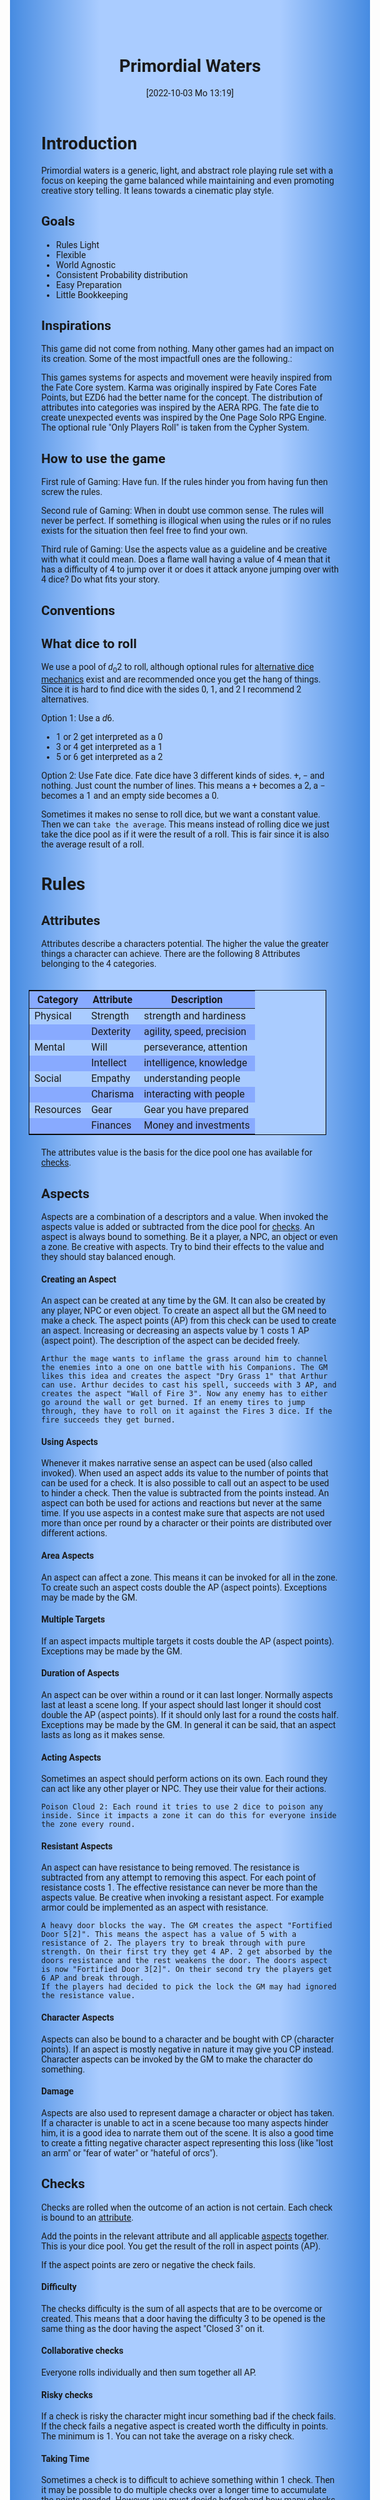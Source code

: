 #+title:      Primordial Waters
#+author:     Lukas Zumvorde
#+date:       [2022-10-03 Mo 13:19]

#+begin_comment
# Dice Sym https://anydice.com/program/3234f
#+end_comment

#+OPTIONS: toc:t H:10 tex:t author:nil date:nil num:3

# HTML export CSS
#+HTML_HEAD: <style type="text/css">
#+HTML_HEAD:   	body {
#+HTML_HEAD:		background-color: #ACF;
#+HTML_HEAD:		font-family: "Roboto","Arial",sans-serif;
#+HTML_HEAD:		margin-left: 20vw;
#+HTML_HEAD:		margin-right: 20vw;
#+HTML_HEAD:		background-image: linear-gradient(to right, rgba(4,96,205,0.6), #ACF, #ACF, #ACF, rgba(4,96,205,0.6));
#+HTML_HEAD:	}
#+HTML_HEAD:	tbody tr:nth-child(odd) {
#+HTML_HEAD:		background-color: ##9BF;
#+HTML_HEAD:	}
#+HTML_HEAD:	tbody tr:nth-child(even) {
#+HTML_HEAD:		background-color: #8AF;
#+HTML_HEAD:	}
#+HTML_HEAD:	tbody th {
#+HTML_HEAD:		background-color: #8AF;
#+HTML_HEAD:	}
#+HTML_HEAD:	thead th {
#+HTML_HEAD:		background-color: #8AF;
#+HTML_HEAD:	}
#+HTML_HEAD:	table {
#+HTML_HEAD:		background-color: #ACF;
#+HTML_HEAD:		border: 1px solid #000;
#+HTML_HEAD:		margin: 20px;
#+HTML_HEAD:        float: right;
#+HTML_HEAD:	}
#+HTML_HEAD:    .decorationright {
#+HTML_HEAD:		position: fixed;
#+HTML_HEAD:		right: 0;
#+HTML_HEAD:		top: 0;
#+HTML_HEAD:		height: 100%;
#+HTML_HEAD:		width: 20vw;
#+HTML_HEAD:		background-image: linear-gradient(to right, rgba(4,96,205,0), rgba(4,96,205,1));
#+HTML_HEAD:	}
#+HTML_HEAD:	.decorationleft {
#+HTML_HEAD:		position: fixed;
#+HTML_HEAD:		left: 0;
#+HTML_HEAD:		top: 0;
#+HTML_HEAD:		height: 100%;
#+HTML_HEAD:		width: 20vw;
#+HTML_HEAD:		background-image: linear-gradient(to right, rgba(4,96,205,1), rgba(4,96,205,0));
#+HTML_HEAD:	}
#+HTML_HEAD: </style>

# LATEX export header
#+LaTeX_HEADER: \usepackage[a5paper, total={128mm, 190mm}]{geometry}
# #+LaTeX_HEADER: \usepackage[a4paper, total={7.25in, 11in}]{geometry}
# #+LaTeX_HEADER: \pagenumbering{gobble}
#+LATEX_HEADER: \usepackage{multicol}
#+LATEX_HEADER: \setlength{\parindent}{0pt}
#+LATEX_HEADER: \setlength{\itemsep}{0.mm}
#+LATEX_HEADER: \usepackage{enumitem}
#+LATEX_HEADER: \setlist[itemize]{noitemsep}
#+LATEX_HEADER: \usepackage[table]{xcolor}
#+LATEX_HEADER: \usepackage[type={CC},modifier={by-sa}, version={4.0}, imagewidth=5em]{doclicense}
#+LATEX_HEADER: \renewcommand{\familydefault}{\sfdefault}
# define custom section heading style with boxes
#+LATEX_HEADER: \makeatletter
#+LATEX_HEADER: \usepackage[explicit]{titlesec}
#+LATEX_HEADER: \titleformat{name=\section,numbered}[block]{\normalfont\Large\bfseries}{}{0em}{\colorbox{black!100}{ {\color{white}\thesection\quad #1} }}
#+LATEX_HEADER: \titleformat{name=\subsection}{\normalfont\large\bfseries}{}{0em}{\colorbox{black!66}{ {\color{white}\thesubsection\quad #1} }}
#+LATEX_HEADER: \titleformat{name=\subsubsection}{\normalfont\normalsize\bfseries}{}{0em}{\colorbox{black!33}{ {\color{black}\thesubsubsection\quad #1} }}
#+LATEX_HEADER: \makeatother

# Create a custom title page
#+LATEX_HEADER: \renewcommand\maketitle{
#+LATEX_HEADER: \begin{titlepage}
#+LATEX_HEADER: 	\centering
#+LATEX_HEADER:     \includegraphics[width=0.8\textwidth]{dice_cut.png}
#+LATEX_HEADER: 	\topskip250pt\vspace{5cm}
#+LATEX_HEADER: 	\fboxsep2em\colorbox{black!100}{
# #+LATEX_HEADER: 	  {\color{white}\bfseries\fontsize{90pt}{108pt}\selectfont \quad Primordial Waters\quad\par}
#+LATEX_HEADER: 	  {\color{white}\bfseries\fontsize{24pt}{29pt}\selectfont \quad Primordial Waters\quad\par}
#+LATEX_HEADER: 	}
#+LATEX_HEADER: 	\vfill
#+LATEX_HEADER: 	a game by\par
#+LATEX_HEADER: 	\textsc{Lukas Zumvorde}
#+LATEX_HEADER: 
#+LATEX_HEADER: 	\vfill
#+LATEX_HEADER: 
#+LATEX_HEADER: % Bottom of the page
#+LATEX_HEADER: 	{\large \today\par}
#+LATEX_HEADER: \end{titlepage}}

# #+LATEX_HEADER: \usepackage{verbatim}
#+LATEX_HEADER: \usepackage{xparse}
#+LATEX_HEADER: \usepackage{soul}
# #+LATEX_HEADER: \newenvironment{pwexample}{\begin{quote}}{\end{quote}}
# #+LATEX_HEADER: \newenvironment{pwexample}{\iffalse}{\fi}
# #+LATEX_HEADER: \newenvironment{pwexample}{\begin{comment}}{\end{comment}}
# #+LATEX_HEADER: \NewDocumentEnvironment{pwoptional}{b}{\fboxsep0.5em\colorbox{black!10}{\parbox{0.46\textwidth}{#1}}}

#+LATEX_CLASS: article
#+LATEX: {\rowcolors{1}{grey!20}{grey!10}
# #+LATEX: \begin{multicols}{2}[]
#+LATEX_HEADER: \let\oldtableofcontents\tableofcontents
#+LATEX_HEADER: \renewcommand\tableofcontents{
#+LATEX_HEADER:   \oldtableofcontents
#+LATEX_HEADER:   \clearpage
#+LATEX_HEADER: }


* COMMENT TODOs
- replace campaign for another name that works both in german and english

* COMMENT Play test questions
Does the money and item system feel good?


#+LATEX: \newpage
* Introduction

Primordial waters is a generic, light, and abstract role playing rule set with a focus on keeping the game balanced while maintaining and even promoting creative story telling. It leans towards a cinematic play style.

** Goals

- Rules Light
- Flexible
- World Agnostic
- Consistent Probability distribution
- Easy Preparation
- Little Bookkeeping

**** COMMENT Rules Light

The intend is for the rules to be as small as possible given the other goals. It should be easy to get into the game and easy to check the rules if you are not sure how a situation should be handled.

**** COMMENT Easy to Modify

It should be easy to create useful house rules to make the game fit your campaign.

**** COMMENT World Agnostic

The game should work with any game world or type of story reasonably well.

**** COMMENT Scalable characters

It should be possible to play both super-humans and commoners. It should also be possible to use the same rules to display rats vs humans or humans vs. giant spaceships. Imagine a giant space battle taking place outside and the group of players running around as mere humans performing acts of sabotage to tip the battle in their sides favor. 

**** COMMENT No action economy

It should be possible to do multiple things simultaneously in a round. It should be a trade off. This adds a new dimension of interesting decision making to the game.

**** COMMENT Constistent propability distribution

No matter how powerful a character is, The probability distribution for his die rolls should be consistent and allow for interesting scenarios to occur. It should still feel fair.

**** COMMENT Easy Preparation

The game should allow GMs to prepare new characters and challenges easily and quickly. It should get out of his way, but still support him in keeping the games balance.

**** COMMENT Creative Character Build

Players should be able to create nearly any character they like. It should also be possible to change the character at any point in the campaign to reflect the characters development. In this the rules should invite creativity and just ensure the games balance.

**** COMMENT Support interesting storys

The rules should support the creation of interesting and consistent storys by providing anker points for unexpected results.

**** COMMENT Keep Game Balance

In order for all to enjoy the game it must feel fair. Player characters need to feel similarly useful and encounters with NPCs or challenges must feel beatable but challenging.

**** COMMENT Rules Out of your way

The rules should be there to help you keep the games balance, but they should not prevent you from creating the story you want to create.

**** COMMENT No extensive Bookkeeping

The game should be playable without extensive bookkeeping. It should not be necessary to fill out a multiple pages long character sheet. During the game it should not be necessary to calculate or evaluate many values.

** Inspirations

This game did not come from nothing. Many other games had an impact on its creation. Some of the most impactfull ones are the following.:

This games systems for aspects and movement were heavily inspired from the Fate Core system.
Karma was originally inspired by Fate Cores Fate Points, but EZD6 had the better name for the concept.
The distribution of attributes into categories was inspired by the AERA RPG.
The fate die to create unexpected events was inspired by the One Page Solo RPG Engine.
The optional rule "Only Players Roll" is taken from the Cypher System.

** How to use the game

First rule of Gaming: Have fun. If the rules hinder you from having fun then screw the rules.

Second rule of Gaming: When in doubt use common sense. The rules will never be perfect. If something is illogical when using the rules or if no rules exists for the situation then feel free to find your own. 

Third rule of Gaming: Use the aspects value as a guideline and be creative with what it could mean. Does a flame wall having a value of 4 mean that it has a difficulty of 4 to jump over it or does it attack anyone jumping over with 4 dice? Do what fits your story. 


** Conventions
:PROPERTIES:
:CUSTOM_ID: sec:conventions
:END:



** What dice to roll
:PROPERTIES:
:CUSTOM_ID: sec:dice
:END:

We use a pool of $d_0 2$ to roll, although optional rules for [[#sec:alternativedicemechanics][alternative dice mechanics]] exist and are recommended once you get the hang of things. Since it is hard to find dice with the sides 0, 1, and 2 I recommend 2 alternatives.

Option 1: Use a $d6$.
- 1 or 2 get interpreted as a 0
- 3 or 4 get interpreted as a 1
- 5 or 6 get interpreted as a 2

Option 2: Use Fate dice. Fate dice have 3 different kinds of sides. $+$, $-$ and nothing. Just count the number of lines. This means a $+$ becomes a 2, a $-$ becomes a 1 and an empty side becomes a $0$.

Sometimes it makes no sense to roll dice, but we want a constant value. Then we can =take the average=. This means instead of rolling dice we just take the dice pool as if it were the result of a roll. This is fair since it is also the average result of a roll.

#+LATEX: \newpage
* Rules

** Attributes
:PROPERTIES:
:CUSTOM_ID: sec:attributes
:END:

Attributes describe a characters potential. The higher the value the greater things a character can achieve. There are the following 8 Attributes belonging to the 4 categories.

| *Category* | *Attribute* | *Description*             |
|------------+-------------+---------------------------|
| Physical   | Strength    | strength and hardiness    |
|            | Dexterity   | agility, speed, precision |
|------------+-------------+---------------------------|
| Mental     | Will        | perseverance, attention   |
|            | Intellect   | intelligence, knowledge   |
|------------+-------------+---------------------------|
| Social     | Empathy     | understanding people      |
|            | Charisma    | interacting with people   |
|------------+-------------+---------------------------|
| Resources  | Gear        | Gear you have prepared    |
|            | Finances    | Money and investments     |

The attributes value is the basis for the dice pool one has available for [[#sec:checks][checks]]. 

** Aspects
:PROPERTIES:
:CUSTOM_ID: sec:aspects
:END:

Aspects are a combination of a descriptors and a value. When invoked the aspects value is added or subtracted from the dice pool  for [[#sec:checks][checks]]. An aspect is always bound to something. Be it a player, a NPC, an object or even a zone. Be creative with aspects. Try to bind their effects to the value and they should stay balanced enough.

**** Creating an Aspect

An aspect can be created at any time by the GM. It can also be created by any player, NPC or even object. To create an aspect all but the GM need to make a check. The aspect points (AP) from this check can be used to create an aspect. Increasing or decreasing an aspects value by 1 costs 1 AP (aspect point). The description of the aspect can be decided freely. 

#+ATTR_LATEX: :environment quote
#+begin_example
Arthur the mage wants to inflame the grass around him to channel the enemies into a one on one battle with his Companions. The GM likes this idea and creates the aspect "Dry Grass 1" that Arthur can use. Arthur decides to cast his spell, succeeds with 3 AP, and creates the aspect "Wall of Fire 3". Now any enemy has to either go around the wall or get burned. If an enemy tires to jump through, they have to roll on it against the Fires 3 dice. If the fire succeeds they get burned.
#+end_example

**** Using Aspects

Whenever it makes narrative sense an aspect can be used (also called invoked). When used an aspect adds its value to the number of points that can be used for a check. It is also possible to call out an aspect to be used to hinder a check. Then the value is subtracted from the points instead. An aspect can both be used for actions and reactions but never at the same time. If you use aspects in a contest make sure that aspects are not used more than once per round by a character or their points are distributed over different actions.

**** Area Aspects

An aspect can affect a zone. This means it can be invoked for all in the zone. To create such an aspect costs double the AP (aspect points). Exceptions may be made by the GM. 

**** Multiple Targets

If an aspect impacts multiple targets it costs double the AP (aspect points). Exceptions may be made by the GM.

**** Duration of Aspects

An aspect can be over within a round or it can last longer. Normally aspects last at least a scene long. If your aspect should last longer it should cost double the AP (aspect points). If it should only last for a round the costs half. Exceptions may be made by the GM. In general it can be said, that an aspect lasts as long as it makes sense.

**** Acting Aspects

Sometimes an aspect should perform actions on its own. Each round they can act like any other player or NPC. They use their value for their actions.

#+ATTR_LATEX: :environment quote
#+begin_example
Poison Cloud 2: Each round it tries to use 2 dice to poison any inside. Since it impacts a zone it can do this for everyone inside the zone every round.
#+end_example

**** Resistant Aspects

An aspect can have resistance to being removed. The resistance is subtracted from any attempt to removing this aspect. For each point of resistance costs 1. The effective resistance can never be more than the aspects value. Be creative when invoking a resistant aspect. For example armor could be implemented as an aspect with resistance.

#+ATTR_LATEX: :environment quote
#+begin_example
A heavy door blocks the way. The GM creates the aspect "Fortified Door 5[2]". This means the aspect has a value of 5 with a resistance of 2. The players try to break through with pure strength. On their first try they get 4 AP. 2 get absorbed by the doors resistance and the rest weakens the door. The doors aspect is now "Fortified Door 3[2]". On their second try the players get 6 AP and break through.
If the players had decided to pick the lock the GM may had ignored the resistance value.
#+end_example


**** Character Aspects

Aspects can also be bound to a character and be bought with CP (character points). If an aspect is mostly negative in nature it may give you CP instead. Character aspects can be invoked by the GM to make the character do something. 

**** Damage

Aspects are also used to represent damage a character or object has taken. If a character is unable to act in a scene because too many aspects hinder him, it is a good idea to narrate them out of the scene. It is also a good time to create a fitting negative character aspect representing this loss (like "lost an arm" or "fear of water" or "hateful of orcs").

** Checks
:PROPERTIES:
:CUSTOM_ID: sec:checks
:END:

Checks are rolled when the outcome of an action is not certain. Each check is bound to an [[#sec:attributes][attribute]].

# The dice are rolled according to a modified dice pool system. Instead of rolling a number of dice directly we take the number and use the rules below to break it down to just 3 dice, that have to be rolled. The average result stays exactly the same but the propability distribution is more uniform this way.
# One gets a number of points equal to the sum off those from the attribute and applicable [[#sec:aspects][aspects]]. Distribute these point according to the rules.
# - You can never roll more than 3 dice (plus the one fate die).
# - If you have less than 3 points then roll 1 dice for each point.
# - Divide the number of points by 3 with a rest. The result is called the factor F and the rest of the division is called R.
# - Roll 3 six sided dice. Count a 1 and 2 as 0, count a 3 and 4 as 1 and count a 5 and 6 as 2. Alternatively roll fudge dice instead of d6, and count the number of lines.
# - Multiply the sum of the dice with the factor F and add the rest R. The result it your checks attribute points value (AP).

Add the points in the relevant attribute and all applicable [[#sec:aspects][aspects]] together. This is your dice pool. You get the result of the roll in aspect points (AP).
# If the check had a difficulty subtract it from the AP.
If the aspect points are zero or negative the check fails.
# If the aspect points are exactly 0 the check succeeds at a cost. Create a negative aspect worth the factor F in AP.

**** Difficulty
# Difficulty reduces the number of aspect points. A good difficulty for a check is the sice of the dice pool P a player has. Reduce this by the factor F for easy checks and increase it by the factor F for hard checks.
The checks difficulty is the sum of all aspects that are to be overcome or created. This means that a door having the difficulty 3 to be opened is the same thing as the door having the aspect "Closed 3" on it. 

**** Collaborative checks
Everyone rolls individually and then sum together all AP.

**** Risky checks
If a check is risky the character might incur something bad if the check fails. If the check fails a negative aspect is created worth the difficulty in points. The minimum is 1. You can not take the average on a risky check.

**** Taking Time
Sometimes a check is to difficult to achieve something within 1 check. Then it may be possible to do multiple checks over a longer time to accumulate the points needed. However, you must decide beforehand how many checks you want to take. The AP of all checks are accumulated after considering the difficulty. The GM has a veto right and can limit the amount of checks.

** Contest
:PROPERTIES:
:CUSTOM_ID: sec:contest
:END:

The prototypical contest is combat, but the same rules can be used any scenario where multiple parties act in opposition to each other. Be it a diplomatic debate or the hostile takeover of a company. 

A contest is divided into rounds. Each participant in the contest can make one or more checks each round. When it is a participants turn or on any later point in the round they can perform an action.

**** Actions
An action is a check that tries to create an aspect. Any kind of aspect can be created, based on what fits the scene. You can try to gain an advantageous position, or start a big fire.

If in combat the aspect that is created it is by default =stress=. If a character has more =stress= than he has points in an attribute, then  he can not use this attribute any more. Once the scene ends the stress is converted to one or multiple negative aspects like wounds or exhaustion. 

**** Reactions
Whenever someone takes an action and has rolled his dice anyone else can immediately try to perform a reaction to prevent it. A reaction does not by its nature create an aspect. If you announce this before the action is rolled you can take the average on a reaction. You have to announce the number of dice invested. The points from the reaction are then subtracted from the points of the action to lessen its effect.

**** Turn Order
The participants take turn from the one with the highest relevant attribute (+ aspects) to the lowest. On your turn you don't have to act. You can act at any point after you turn in the turn order. Even multiple times. 

**** Multiple (re)actions
Each round you can take multiple actions and reactions. The total number of points gained from the attributes is the largest attribute value of the checks. From each attribute you can use at most its value in points in total. Each Aspect can only be used once or their AP (attribute points) have to be distributed to the (re)actions.

**** Acting together
When acting together all values are combined and a single combined check is made or alternatively only the AP are combined. To act together all have to act at the same time in the turn order, so effectively at the earliest when the slowest has his turn.

** Traits
:PROPERTIES:
:CUSTOM_ID: sec:traits
:END:

Traits are distinguishing things about the character that allow him to break a rule of the world or the game in some way. For example with the Trait Night Vision you can just see in the dark. No rolls required. Some traits (like all magic) should come with a risk, meaning all checks that can only be made with this trait are risky checks. They can be bought for character points, this is possible both at character creation and later in the game.

See the chapter [[#sec:lotraits][List of Traits]] for examples.

** Karma
:PROPERTIES:
:CUSTOM_ID: sec:karma
:END:

Each player can have up to 3 karma. They can be used at any point in time to repeat a single die roll (not just your own) or to add an interesting aspect to a scene (GM has veto rights). Karma can be recovered by a characters aspect or trait being used against them or as a reward for good role play (anything that brings joy to all players and the GM). 


** Character Creation
:PROPERTIES:
:CUSTOM_ID: sec:charactercreation
:END:

Distribute 150 CP on your Attributes, Aspects and Traits.

Use the rules under equipment to limit your starting gear.

Character Advancement:
You may reward your players with CP (character points) for reaching milestones in the story or simply surviving the session.

- An attribute point costs 6 CP.
- An Aspect point typically costs 6 CP but can vary based on how specific they are.
- A Trait typically costs 15 CP but can vary widely. Negative traits can even have a negative price.

A typical player character will have:
- all attributes with value 2 on average
- 3 aspects with value 2
- 1 trait

** Movement and Range
:PROPERTIES:
:CUSTOM_ID: sec:movement
:END:

Sometimes it is useful to draw maps and define distances. In a contest split the area into roughly 3-5 zones. A character can move from one zone to another each round. If one can act at a range like for example when shooting a bow one can act 1-2 zones far. During the round a character is moving he can be considered to be in both zones at once.

** Items and Equipment
:PROPERTIES:
:CUSTOM_ID: sec:items
:END:

Items have a description and a resource value (RV). The RV is an abstraction for the items price or usefulness. 
Items may have an aspect associated with them. If you want items to have any specific effects you may add aspects. At any time the GM can choose to give an item an aspect. Normally it will have the resource value of the item in AP. You don't have to write down the obvious aspects an item has. For example you dont need to specify that the sword is good for slicing stuff.

# The RV (Resource Value) of an Item determines how expensive or hard to get it is. Items also have a description and maybe special effects. Let your fantasy go wild.
# The aspects an item has should not exceed its RV in AP.

A few examples can be found in the section [[#sec:loitems][List of Items]].

#+ATTR_LATEX: :align c|l|l
| *RV* | *Description*    | *Example*                     |
|----+----------------+-----------------------------|
|  0 | Free           | a club                      |
|  2 | Cheap          | simple clothes, basic tools |
|  4 | Affordable     | regular car, apartment      |
|  6 | Costly         | regular house               |
|  8 | Expensive      | sports car                  |
| 10 | Very Expensive | small airplane              |
| 12 | Luxurious      | private jet                 |

**** Armor / Damage Reduction
There is no Armor but some aspects can act as such. If an aspect can be used in a defensive (re)action, this effectively reduces the amount of AP of the attack. Thus they act like armor. Think of armor items as having the protective aspect on them. If an aspect can be used is up to the GM. So he can decide that the very expensive ballgown can not be used to defend against a bullet.

**** Equipment
Characters can have gear with a value of up to the attribute Gear in RV on them. They must be able to carry all that gear on them or if it is part of their household it must fit in their normally furnished home. Apply reason as necessary.

When out adventuring characters have all the gear that they have written down. Additionally they can be allowed to make a Gear check against the RV of what they would like to have in the moment to see if they do. The check is risky and if they fail they get the negative aspect "Packed the wrong stuff" until the end of the mission or until they resupply. 

**** Buying
Characters can buy new items with a Finances check. The check is risky. The bought item can be treated like an aspect that is created with this check. The GM does not have to let you retry on a fail. If you use items with aspects to do this like the "Treasure" you found during your last adventure you may lose them if you succeed on the check.

**** Crafting
Characters can also build their own items. For that they need the appropriate tools and resources. The resources may be bought and have a RV of the item to be build minus 1. To build the item the character needs to make a check with the items RV as difficulty. If that fails the resources might be lost, depending on what they are.

**** Gathering
Resources can be gathered with a check and their RV as difficulty.

**** Creating
To create an item first give it a short description. Second you determine its value if applicable. Add aspects if applicable. The sum of the aspects AP should not exceed the RV.

**** Bribing
To Bribe someone you need to give them more than they can normally comfortably afford. This means you need more than their finances value in RV to bribe them.

* Optional Rules
:PROPERTIES:
:CUSTOM_ID: sec:optionalrules
:END:

** Magic

Magic gives a huge narrative flexibility to explain aspects. To balance this out any checks made using magic should be considered risky. This means the value of the created aspects has to be defined beforehand. This is taken as the difficulty of the check. If the check fails the magician creates an unwanted likely negative aspect at the value of the difficulty. If he succeeds the created aspect has exactly the predefined value. Depending on the setting a trait might be necessary to cast magic or even a specific kind of magic.

With this magic can still become quite powerful, since one can create several aspects and combine them for bigger spells. For example a mage might make special conjuration candles, draw a pentagram with magic symbols and then use those two aspect to assist in his conjuration spell.

** Less precise Attributes

Instead of using the attributes as listed you can use only the categories (Physical, Mental, Social, Resources). Learning a level in one of the categories costs double of what a level in an attribute would cost.
For GMs it might even be useful to combine all attributes into a single value called the CB (capability) for some NPCs. In this case the costs are 8 times that of what a level in an attribute would cost.

** No Abstraction for Wealth

To remove the resources category from the attributes just raise the price of learning a level of the other attributes by 33%. The costs for goods and services
depend on the campaign setting.

** Retroactive Actions

The GM may allow players retroactively having performed some action. For example having placed a trap beforehand. To balance this any check on such an action should be a risky check.

** Quicker Battles

Instead of differentiating between attacking and blocking you can speed up combat by handling it all as generic combat. If someone initiates combat with his action, others may react with combat in return. Whoever wins the contest makes the difference as a damaging aspect.

# ** Even propability distribution
# 
# If you dislike the probability distribution you get with rolling multiple dice, then you can use the following trick. Instead of rolling the 3dice roll 1d8 count the 8 as a 0 and reroll on a 7. This die is worth 3 of the old dice.
# Alternatively use Playing cards. Diregard all 7,8,9,10,J,K and jokers from the deck. Count the Ace as a 1 and the Queen as a 0. Instead of rolling 3 dice just pull a card from the deck. Instead of rolling 1 or 2 dice pull a card an subtract 2 or 1.

# \heartsuit\diamondsuit\clubsuit\spadesuit

** Stress in Contests

To speed up and simplify contests you can always create an abstract Aspect called "Stress". Stress does not hinder you in a contest but once it reaches the same value as your attribute you lose the contest. After combat stress converts into an appropriate aspect of equal size.

# ** Success at a cost

# When you have exactly 0 AP after a check you can decide to succeed at a cost. You can take up to the factor F in a negative aspect and gain those points as AP for the check.
# If in a contest both actors and reactors decide to succeed at a cost they can either outbid each other or none can. Then no negative aspects are created.

** COMMENT Easier Calculations

If you reach bigger dice pools then the calculations may become bothersome. One way to deal with this is to normalize the factors. What this means is make all parties use the same factor. To achieve this just take the smallest factor and reduce all other factors to it. For each reduction of the factor the remainder increases by 3. This changes the probability distribution a bit by making very low and very high results impossible, but the advantage is that opposing dice results can cancel each other out,


# ** Options on what to do with the dice pool
# - Roll on a d{0,1,2} per 1 dice in pool and sum the results
# - Take dice pool as AP
# - Roll on a d{0,.., 2*n} per n dice in the pool and sum the results
# - Take any other option and reduce its cost by n by taking -n AP
# - Any combination of the options above

** Only Players Roll
If you like you can generally let only players roll the dice. Everyone else will take the average result. This means that in combat only players will roll to hit or roll to block.

** Unexpected Results
:PROPERTIES:
:CUSTOM_ID: sec:unexpectedresults
:END:

Assuming you play with a set of cards. Add the two jokers to the deck. If a joker is drawn then draw again and resolve the check normally. Afterwards, if the joker was red create an aspect worth the difficulty of the check in AP to the characters disadvantage. If the joker was black create create an advantageous aspect instead. The new aspect does not have to be related to the check.
If a complication has appeared in the scene already you may ignore a joker (GMs choice).

#+begin_quote
A negative aspect during a mountaineering expedition may be that it starts to rain
Aspect: heavy rain
#+end_quote

#+begin_quote
A positive aspect during a fight against goblins may be that you decapitate the goblin in an intimidating display, Not only does the goblin die but the display also weakens the goblins resolve. Likely they will try to flee after seeing this.
Aspect: Intimidatin display
#+end_quote

# You roll an additional d6, called the fate die. On a 1 you add a "but .." and create an additional aspect worth the factor F in points that counteracts the result somewhat. On a 6 you add a "and .." and create an additional aspect worth the factor F in points that enhances the result somewhat. The extra die can also be rerolled with a fate point or advantage on the check.

# #+begin_quote
# "Success and" during a fight against a goblin. You decapitate the goblin in an intimidating display, Not only does the goblin die but the display also weakens the goblins resolve. Likely they will try to flee after seeing this.
# Aspect: Intimidating display 2.
# #+end_quote

# #+begin_quote
# "Success but" during a fight against a goblin. You kill the goblin but are now covered in his blood, This has no effect on the fight itself but it may hinder any piece negotiation or help you when intimidating the remaining enemies.
# Aspect: Covered in Blood 2.
# #+end_quote

** Alternative Dice Mechanics
:PROPERTIES:
:CUSTOM_ID: sec:alternativedicemechanics
:END:

The rules often mention a dice pool. This pool is hypothetical. It means if you always used a number of  $d_0 2$ to perform any check this would be your dice pool. A $d_0 2$ has an average result of $1$. Therefore the dice in the dice pool is always exactly the average result of a check. This does not mean you have to roll your checks in that way. See the following for alternatives.

*** Shorthand notation

A $F \cdot N d_0 X$ means rolling dice with $0$ to $X$ as possible results $N$ times, and adding the results, multiplying the result with $F$. Since there are very few dice that that have a 0 as a possible result you can use other methods to get the result. I suggest to draw a playing card.

*** Playing cards instead of dice

To use Playing cards instead of dice you can do the following. Take a standard 54 card deck of playing cards. Remove the 2 Jokers from it. Shuffle and pick a card. If it is a number then take the number as a result. Aces count as 1. Jacks count as 11, Kings count as 12. Queens count as 0 since Q looks most like a 0.


*** Alternative Dice

- $1 d_0 2$ is worth exactly 1 dice from the pool (this is the default)
- $1 d_0 N$ is worth $\frac{N}{2}$ dice from the pool
- $1 d N$ is worth $\frac{N+1}{2}$ dice from the pool
- Take the average: $N$ constant points is worth $N$ dice from the pool
- Any dice multiplied by a factor $F$ is worth the price of a single dice multiplied by this factor $F$

The default is to use $F \cdot 1 d_0 6 + c$. This means that the factor $F$ is the dice pool divided by $\frac{6}{2} = 3$ with c being the remainder. The players are free to use any other combination of dice they like as long as they don't exceed the dice pool.

Another alternative is to use a d10 die. Most of them start are actually a $d_0 9$. You can use it as a $d_0 8$ by ignoring any 9 that is rolled or if you use the [[#sec:unexpectedresults][Unexpected Results]] optional rules, treat a 9 as if it were a joker.

If you don't =take the average= then it is advisable to keep the constant points between $-\frac{N}{2}$ and $+\frac{N}{2}$, to keep the window of possible results wide.

# You can use the following tables if you find calculating this bothersome.
# #+LATEX: \begin{multicols}{2}[]
# | AP | Normal                | Risky                 |
# |----+-----------------------+-----------------------|
# |  1 | $1 \cdot 1 d_0 6 - 2$ | $1 \cdot 1 d_0 6 - 2$ |
# |  2 | $1 \cdot 1 d_0 6 - 1$ | $1 \cdot 1 d_0 6 - 1$ |
# |  3 | $1 \cdot 1 d_0 6$     | $1 \cdot 1 d_0 6$     |
# |  4 | $1 \cdot 1 d_0 6 + 1$ | $2 \cdot 1 d_0 6 - 2$ |
# |  5 | $1 \cdot 1 d_0 6 + 2$ | $2 \cdot 1 d_0 6 - 1$ |
# |  6 | $2 \cdot 1 d_0 6$     | $2 \cdot 1 d_0 6$     |
# |  7 | $2 \cdot 1 d_0 6 + 1$ | $3 \cdot 1 d_0 6 - 2$ |
# |  8 | $2 \cdot 1 d_0 6 + 2$ | $3 \cdot 1 d_0 6 - 1$ |
# |  9 | $3 \cdot 1 d_0 6$     | $3 \cdot 1 d_0 6$     |
# | 10 | $3 \cdot 1 d_0 6 + 1$ | $4 \cdot 1 d_0 6 - 2$ |
# | 11 | $3 \cdot 1 d_0 6 + 2$ | $4 \cdot 1 d_0 6 - 1$ |
# | 12 | $4 \cdot 1 d_0 6$     | $4 \cdot 1 d_0 6$     |

# | AP | Normal                | Risky                 |
# |----+-----------------------+-----------------------|
# | 13 | $4 \cdot 1 d_0 6 + 1$ | $5 \cdot 1 d_0 6 - 2$ |
# | 14 | $4 \cdot 1 d_0 6 + 2$ | $5 \cdot 1 d_0 6 - 1$ |
# | 15 | $5 \cdot 1 d_0 6$     | $5 \cdot 1 d_0 6$     |
# | 16 | $5 \cdot 1 d_0 6 + 1$ | $6 \cdot 1 d_0 6 - 2$ |
# | 17 | $5 \cdot 1 d_0 6 + 2$ | $6 \cdot 1 d_0 6 - 1$ |
# | 18 | $6 \cdot 1 d_0 6$     | $6 \cdot 1 d_0 6$     |
# | 19 | $6 \cdot 1 d_0 6 + 1$ | $7 \cdot 1 d_0 6 - 2$ |
# | 20 | $6 \cdot 1 d_0 6 + 2$ | $7 \cdot 1 d_0 6 - 1$ |
# | 21 | $7 \cdot 1 d_0 6$     | $7 \cdot 1 d_0 6$     |
# | 22 | $7 \cdot 1 d_0 6 + 1$ | $8 \cdot 1 d_0 6 - 2$ |
# | 23 | $7 \cdot 1 d_0 6 + 2$ | $8 \cdot 1 d_0 6 - 1$ |
# | 24 | $8 \cdot 1 d_0 6$     | $8 \cdot 1 d_0 6$     |
# #+LATEX: \end{multicols}


#+LATEX: \newpage
* Lists
None of the following lists is exhaustive. They should be taken as examples. You are invited to design your own with your group.

** List of Traits
:PROPERTIES:
:CUSTOM_ID: sec:lotraits
:END:

#+begin_quote
*Friend of Nature* (7): You can talk to the forces of nature and have a chance to convince them to help you. This can be asking, a bird what he has seen, letting yourself be concealed by a bush or calling a wild bear to aid you in combat.
#+end_quote

#+begin_quote
*Illusionist* (7): You are adapt at creating illusions. The bigger and more complex they get the harder this is.
#+end_quote

#+begin_quote
*Speedster* (14): You have incredible speed. Others see only a blur when you sprint past them. This often gives you an advantage on dexterity checks and you always have at least 1 success in them. It takes you half the dice to move on a round.
#+end_quote

#+begin_quote
*Medium* (7): You can commune with ghosts and spirits. You have no control over them, but you can gain their attention.
#+end_quote

#+begin_quote
*Night-vision* (7): You can see in darkness as if it were light.
#+end_quote

#+begin_quote
*Sleepless* (7): You don't need sleep. This means you have a lot more time in a day, but you still need to rest from to much physical or mental exertion.
#+end_quote

#+begin_quote
*Flight* (16): You can fly. Be it with wings or otherwise. Your speed in flight is no different from your speed on land.
#+end_quote

#+begin_quote
*Tinkerer* (7): You can build wondrous mechanical marvels. From clocks up to steam powered automatons. 
#+end_quote

#+begin_quote
*Hacker* (7): You are not only proficient in computer science but you can even achieve movie worthy feats like stopping another car with only your laptop during a car chase. Tools not included.
#+end_quote

#+begin_quote
*Plot Armor* (3): Each scene you can disregards an aspect representing damage. 
#+end_quote

#+begin_quote
*Short Weapon Fighting* (1): You can not get disadvantage because your weapons are to short compared to your opponent.
#+end_quote

#+begin_quote
*Unarmed vs. Armed* (2): You can fight against armed opponents even when you have no weapon without disadvantage.
#+end_quote

#+begin_quote
*Alchemist* (7): You can brew potions, salves and other things which create wondrous effects.
#+end_quote

#+begin_quote
*Shape Shifter* (7): You can alter the physical form of either yourself or that of others.
#+end_quote

#+begin_quote
*Seeer* (7): You have to ability to see glimpses of future, past and present. Both at your current position and over great distances. 
#+end_quote

#+begin_quote
*Amphibious* (7): You can live both underwater and on land.
#+end_quote


** List of Items
:PROPERTIES:
:CUSTOM_ID: sec:loitems
:END:

#+begin_quote
*Sword* (2): Its a stabby piece of metal. Especially good at harming unarmored enemies. Not so great at slicing though armor. 
#+end_quote

#+begin_quote
*Mail shirt* (3): A metal fabric that protects your torso and arms from being cut or stabbed pretty well. However it helps little against blunt force trauma.
#+end_quote

#+begin_quote
*Club of the great Bear* (4): A mystical club made from the thigh bone of the great bear that terrorized the inokwa people. It still contains the strength of the mighty beast. When using this club you gain 1 in strength checks.
#+end_quote

#+begin_quote
*Knightly Armor* (4): A good example of heavy armor that protects from physical damage from most weapons.
#+end_quote

#+begin_quote
*Protective Amulet* (2): This amulet made from magically potent elder wood protects lightly (1 damage reduction) from mental damage coming from magic.
#+end_quote

#+begin_quote
*Pentagram Amulet* (2): This amulet was made to prevent possession and influence of otherworldly forces. Allows you to reroll 1 die against attacks against your mental state when coming from ghosts, magic, or similar forces.
#+end_quote

#+begin_quote
*Potion of Healing* (3): When being drunk it allows you to reduce the healing time of up to 3 physical damage from M to S
#+end_quote

#+begin_quote
*Shield* (2): Gives the reroll of 1 die when blocking with the shield.
#+end_quote

#+begin_quote
*Sword* (2): This stabby piece of steel typically makes class M damage. Its also good at slicing.
#+end_quote


** List of NPCs
:PROPERTIES:
:CUSTOM_ID: sec:lonpcs
:END:

The following are examples of NPCs and monsters. They are all created using the rules for [[#sec:charactercreation][Character Creation]]. 

#+begin_quote
*Average Citizen* (96 CP)
Ph:2, Me:2, So:2, Re:2
#+end_quote

#+begin_quote
*Goblin* (75 CP)
Ph:2, Me:1, So:1, Re:1, Night Vision
#+end_quote

#+begin_quote
*Ratling* (54 CP)
Ph:1, Me:1, So:1, Re:1, Strength in numbers 1
#+end_quote

#+begin_quote
*Wolf* (78 CP)
Ph:3, Me:1, So:2, Re:0, Endless endurance 1
#+end_quote

#+begin_quote
*Guard* (108 CP)
Ph:3, Me:2, So:2, Re:2
#+end_quote

#+begin_quote
*Dark Mage* (237 CP)
Ph:2, Me:7, So:3, Re:5, Necromancer 3, Telepathic Link to undead servants
#+end_quote

#+begin_quote
*Ogre* (192 CP)
S:15, D:7, W:5, I:1, E:1 ,C:1, G:1, F:1
#+end_quote

#+begin_quote
*Zombie* (75 CP)
Ph:2, Me:1, So:1, Re:1, Infectious Bite
#+end_quote

#+begin_quote
*Bandit* (108 CP)
Ph: 3, Me: 2, So: 2, Re: 2
#+end_quote

#+begin_quote
*Combat Drone* (105 CP)
Ph: 3, Me: 1, So: 1, Re: 1, Shooting 3, Night-vision
#+end_quote

#+begin_quote
*Orc Veteran* (171 CP)
Ph: 5, Me: 3, So: 2, Re: 2, Night Vision, Reckless and Bold 2
#+end_quote

#+begin_quote
*Orc Warrior* (105 CP)
Ph: 3, Me: 2, So: 1, Re: 1, Night Vision, Reckless and Bold 1
#+end_quote

#+begin_quote
*Giant Spider* (117 CP)
S: 2, D: 4, W:2, I:2, E:1, C:1, G:2, F:1, Night Vision, Spider Webs 2
#+end_quote


#+LATEX: \newpage

* Advice
:PROPERTIES:
:CUSTOM_ID: sec:advice
:END:

** Gameplay Notes

Since aspects can appear, disappear and change frequently during play, it is good to write them down and show them to your players. For this i suggest to use post-it notes. This has the nice effect that you can give your players something physical that represents the advantages they created or can use.

** Character Creation

When creating a character you should adhere to the following advice:
- No attribute above 6
- No attribute below 2
- Have 1 aspect describing what you want to be good at
- Have 1 aspect describing how you make your living
- Have 1 aspect describing what you like to do as a hubby
- Forumlate your traits and aspects such that they can be interpreted as a vulnerability
- Have at least 1 trait
Break these rules as you like.

** Encounter Design

- For static challenges, the players CP divided by 25 is a good challenge value.
- For group challenges, the sum of all players CP dividec by 25 is a good challenge value.
- For contests match the enemies total CP with that of the players.
- Let your players become creative and create aspects to help them better their odds.
- Try to give any noteworthy opponent an advantageous and a disadvantageous aspect. Give the players a chance to find out about those.

* Game-play Examples
:PROPERTIES:
:CUSTOM_ID: sec:examples
:END:

** Character Build: Alchemist

#+begin_quote
*Anna the Alchemist*

Strength: 3
Dexterity: 3
Will: 4
Intelect: 6
Empathy: 4
Charisma: 3
Gear: 6
Finances: 6

Traits:
- Magical Alchemy

Aspects:
- Third daughter of an Aristocratic Family 2
- Proud member of the Alchemists Guild of Mistwater 3
- Hobby Horse Rider and Trainer 1
#+end_quote

** Character Build: Babarian

#+begin_quote
*Bob the Barbarian*

Strength: 6
Dexterity: 5
Will: 4
Intelect: 3
Empathy: 2
Charisma: 4
Gear: 2
Finances: 2

Traits:
- Cold Resistance
- Plot Armor: Can prevent getting a damaging aspect up to one time per scene.

Aspects:
- Member of the isolated Nomads of the eastern steppes 2
- Best Fighter of his tribe and wrestling champion 3
- Gambler 1
#+end_quote

** Character Build: Generic Citizen

#+begin_quote
Strength: 2
Dexterity: 2
Will: 2
Intellect: 2
Empathy: 2
Charisma: 2
Gear: 2
Finances: 2

Traits:
none

Aspects:
none
#+end_quote

** Character Build: Shapeshifting Durid

#+begin_quote
Strength: 4
Dexterity: 4
Will: 5
Intellect: 3
Empathy: 3
Charisma: 4
Gear: 3
Finances: 2

Traits:
- druidic magic
- Magical alchemy
- Shapeshifting
- Seer

Aspects:
- Shapeshifting Druid 4
- Protector of the Ancient Grove 3
- Knowledgeable in the alchemy of the gifts of nature 2  
#+end_quote

** Character Build: Space Pirate

#+begin_quote
Strength: 3
Dexterity: 3
Will: 4
Intellect: 5
Empathy: 3
Charisma: 4
Gear: 3
Finances: 4

Traits:
- Bionic Eye with super zoom level and infrared vision.
- Bionic Leg

Aspects:
- Has lived in space all his life 2
- If the captain ordered it, it has to be done 2
- Space engineer 1
- Gambler 2
- Really good with the needle 1
#+end_quote

** Example: Ambushed by Goblins

*GM* is the Game Master Mathew controlling the 3 goblins (P: 2, M; 1, S: 1, Life of Banditry 1)

*A* is the player Anna with her character Amy (P: 3,M: 6,S: 4, Proud member of the Alchemists Guild of Mistwater 3)

*B* is the player Ben with his character Boris (P: 6,M: 4,S: 3, Best Fighter of his tribe and wrestling champion 3, Member of the isolated Nomads of the eastern steppes 2)

*GM:* As you walk along the forest trail please roll for perception with your will.
- GM rolls 6d = 4 for the 3 goblins trying to ambush
- A rolls 4d =  4
- B rolls 6d = 10

*GM:* You notice a shuffling in the bushes before you reach the choke-point. You exchange a quick look with one another and know that the Goblins must be here. 

*B:* I try to intimidate the goblins in order to prevent them from attacking us. I step forward as if there was nothing there and say to Amy "Remember the Wivern we killed last week. Turns out it ate one of the royal knights. What total weaklings they must have been. I mean we ripped that lizards fucking head of without breaking a sweat."

*GM:* roll for intimidation with charisma, you can use your barbarian aspect for it. The story sounds very much like what a barbarian would do.
- B rolls 6d = 2
- GM rolls 3d = 5

*GM:* They block with their empathy. Sorry Ben, the goblins are not convinced. They jump out of the bushes.

*A:* Can i have prepared a smoke bomb?

*GM:* Ok, make a retroactive check for your alchemy.
- A rolls 9d = 6 with an "and"

*A:* It should cover an area with smoke. For the and, how about it also causes coughing.

*GM:* Sounds good. As i said the goblins jump out of the bushes and attack, still thinking that you don't expect them. Lets start the turn order. Anna, Ben you go first. Since you have equal values decide among yourself who begins.

*A:* I throw the bomb at them. I use 1d and the smoke bomb. I want it to cover a zone.
- A rolls 7d = 5 => the smoke aspect has strength 5/2 = 2

*GM:* The goblins dont expect this and dont try to defend. I will add "covered in irritating smoke 2" to them.

*B:* I attack with my axe. I use 3 of my strength dice and my fighting aspect.
- B rolls 6d = 0 "and"

*GM:* During the attack you step partially into the smoke and breathe in some of it. I give you the aspect "coughing 2". The goblins attack. They rolled 5 please defend ben.
- GM rolls 9d-2d = 7d = 5

*A:* I want to assist in bens defense.
- A rolls 2d = 3
- B rolls 6d-2d = 4d = 3

*GM:* Together you manage to defend with 6 against 5. Next round. It is your turn.

*B:* I attack
- B rolls 4d + 3 = 9
- GM rolls 7d = 4

*GM:* You kill two of them outright.

*A:* I attack the remaining one.
- A rolls 3d = 1

*GM:* After this. He will try to flee.

*A:* "Let him run"

*GM:* The goblin runs away and soon the smoke dissipates and the street is silent once more.

** COMMENT Example: Hacker duel

** COMMENT Example: Court Case

#+LATEX: \newpage

* COMMENT Short form rules

** Attributes
| *Category* | *Attribute* | *Description*             |
|------------+-------------+---------------------------|
| Physical   | Strength    | strength and hardiness    |
|            | Dexterity   | agility, speed, precision |
|------------+-------------+---------------------------|
| Mental     | Will        | perseverance, attention   |
|            | Intellect   | intelligence, knowledge   |
|------------+-------------+---------------------------|
| Social     | Empathy     | understanding people      |
|            | Charisma    | interacting with people   |
|------------+-------------+---------------------------|
| Resources  | Gear        | Gear you have prepared    |
|            | Finances    | Money and investments     |

** Aspects
- Description: Free form text 
- Value: Positive whole number. Is the size of the dice pool of the aspect. 
- Resistance: Positive whole number or zero, can not be higher than the value. 
- Cost in aspect points (AP):
  - Aspects value in AP
  - +1 AP for each point of resistance	 
  - costs double if it affects an entire zone or group
  - costs half if it lasts only 1 round
	
** Checks
- The pool size P is the sum of an attribute and all applicable helping aspects minus all applicable hindering aspects.
- The factor F is P / 3 with the remainder being R
- Roll 3d{0,1,2} or pull one card (values 0-6)
- Multiply by the factor F
- Add the remainder R
- Subtract the difficulty
- The result are the AP of your check. Spend them on an aspect.
- Roll 1 additional d6.
  - on 1 add "but ..". Create an aspect worth the factor F in AP
  - on 6 add "and ..". Create an aspect worth the factor F in AP
	
** Contest
- Turn order: the one with the highest pool size begins. He can make actions immediately or at any later point in the turn.
- Actions are checks that try to create an aspect.
- Reactions are checks that try to prevent an aspect. Reactions can be taken at any time but must deal with an action.
- If you take multiple (re)actions the sum of all used attribute dice can not exceed the highest used attribute value. For each individual attribute the sum can not exceed the attributes value.
- To act together you can sum either the AP or the dice pools.

** Karma
- Maximum 3 Karma per player
- Start each session with 2
- Spend 1 karma to ..
  - set any checks roll to the desired value
  - set the fate die to the desired value
  - add an aspect to a scene
  - ignore an aspect being used
- Gain 1 karma by ..
  - having a character aspect used against you
  - failing a check and having the fate die show "and .."
  - begin compelled to do something because of an aspect	

** Traits
- Break or bend the rules of the game world or the game in some way. Pay an appropriate price in character points (typically 7) one to gain a trait.

** Character Creation
- Spend 100 character points (CP)
- an attribute point costs 2 CP
- An aspect point (AP) costs 2 CP
- A Trait typically costs 7 CP

** Movement and Range
- Split the area into roughly 3-5 zones.
- Characters can move 1 zone each round.
- Ranged actions can reach 1-2 zones far.

** Items and Equipment
- Items have a description
- The resource value (RV) is an abstraction for the price or usefulness.
  - If the item has an aspect then the RV is at least AP.
- Equipment:
  - Character have as many items on them as they can reasonably carry or keep in their household
  - The RV of the items does not exceed the attribute gear
- Buying: Make a risky finances check on the RV of the item
- Crafting:
  - Needs tools and resources (worth RV-1)
  - Make a check with the items RV as difficulty
  - On a fail the resources may be lost
- Gathering: Make a check with RV of the gathered items as difficulty
- Bribing: You need their finances value in RV to bribe someone.

#+LATEX: \newpage

* COMMENT Solo Rules

** Oracle
- pick a card from the deck
- The suit describes the topic if necessary
  - $\heartsuit$ : Social, 
  - $\diamondsuit$ : Financial, 
  - $\clubsuit$ : Religious, Mystical
  - $\spadesuit$ : Technical
- The Number gives a measure of intensity
  - high numbers: yes, positive, strong, ...
  - low numbers: no, negative, weak
  - 6: undecided, ambigouous, unknown
- The court gives some accented information
  - King: male, martiality, power, leadership, ambition
  - Queen: female, cunning, intigue, kindness, loyalty
  - Jack: youth, naivetee, new, future, music, instability
  - Ace: age, old, past, nature, stability
  - Joker: unexpected, otherworldly, treason, rebellion

** Encounter Design

Difficulty:
- take players average strength ( $\frac{CP*3}{100}$ ) and add $ 1 d_0 12 - 6 $
  This is the difficulty of challenging aspects and the average value for enemies.
- Add some beneficial and detremental aspects in equal measure as you see fit.

Kind of Encounter:
- Roll on the oracle

** Quest design

Source:
- NPC
- Community
- Organisation
- New
- Old

Target:
- Bring an Item
- Move/Protect an Item
- Destroy an Item
- Bring a person
- Kill a person
- Move/Protect a person
- Stop a Person/Organisation/Community/...
- Prevent an action
  
Challenge:
- New Character/Community/Organisation/...
- Old Character/Community/Organisation/...
- Environment
-

** NPC

What: Religious and Social => Works in an Orphanage
Who: Male and technical => is the janitor there
Personality: A Kind person
Desire: Spread religion to the youth
Vice: Very old fashioned


* COMMENT Scenario: The Endless Underground
- An endless underground city.
- Older than known history
- Endless to the best knowledge of any known inhabitant
- Myths about a place called overground. A place without a ceiling
- countless factions live in the city.#
- Some build new rooms and tunnels but most just reuse the existing ones.
- Some plants (and mushrooms) can gain energy from heat, water and minerals.
- Some plants give light
- Many plants produce oxigen (just like overground)
- Underground denisens
  - Dwarfs
  - Orks
  - Goblins
  - Drow
  - Spiders
  - Bugs
  - Reptiles
  - 


* Scenario: X-Files meets cold war

** Rules

Players can access the resources of their respective Organisation. When they do this they can invoke the aspects of the organisation. The organisation can also act on its own.

Since the players may only have a limited influence to access the resources of the organisation they can only get a limited ammount of help per mission. The value of the abstract =authority in <organisation>=  is this limiting factor. This value is not bought but earned. The GM may award a point to this aspect at the end of a session. The aspect is not bound to a single player character but the entire group. The aspect starts at the value 2. 



Sometimes the characters will encounter the mystical. The mythstical can be experienced by everyone but the world has a strong tendency to obfuscate it. Anyone who hinders it in doing so will be cursed with evil things. Those who aid it will sometimes be blessed, but only while in the pursuit of obfuscation. No one knows why this is.

Aspect: Cursed
A cursed person may be befallen with disease, bad luck or find himself disliked and not believed by others. The curse tends to disappear as less and less people believe in what ever was revealed.

Apsect: Blessed
A blessed person may use the AP from the blessing (once per point) to aid in his actions. 

This is also the reason why all organisations dealing with the supernatural tend to be very secretive, small and compartmentalised. Often operators and soldiers know only the bear minimum they need to. 

The supernatural creatures are also impacted by this. The universe itself is fighting against these invaders, which bring its internal logic into question. However the supernatural exists and tries to stay alive or even in some cases bring ruin to the universe itself (for example eldrich gods)

** Organisations
Have aspects and traits.

=MI13=
#+begin_quote
Observation: 
Assault: 
Human Intelligence: 
Interrigation: 
Investigation:
Okkultismus: 

The MI13 is a secret branch of the British secret services. It deals with the supernatural. Because of the British colonial history, they have access to ancient artifacts from all over the world. These artifacts are mostly stored in vaults, but in some cases used to further the British agenda.

Trait: A whole lot of artifacts
#+end_quote


=KGB department Neob"jasnimyj=
#+begin_quote
These department of the KGB is both an espionage and research agency. Since they know about the danger of knowledge they tend to use brainwashing techniques to make others perform some of the more dangerous tasks.

Trait: Brainwashing techniques 
#+end_quote

=FBI / CIA joined taskforce M= 
#+begin_quote
Trait: Memory erasure technology
#+end_quote

=Illuminati=
#+begin_quote
Trait: Occult Obfuscation Rituals
#+end_quote

=Order of Montessa=
#+begin_quote
Nachfolgeorden der Tempelritter
- Streng christlich
- 

Trait: Banishing the Unnatural
#+end_quote

=Ordo Templi Orientis=
#+begin_quote
Okkulte Organisation
Verbindung zu Theodor Reuß und Aleister Crowley

Trait: Sexual magic rituals for the divination of the occult
#+end_quote

** Other Groups
=Alien Conspiracy Theorists=

=Ghost Hunters=

=Whitch Covens=
Mostly consisting of 3-5 Individuals.

** Monsters and the Supernatural

** Anventure Hooks
*** Spy in a cult

The players are send to retrieve documents from a spy that hides in a cult. The spy was caught on film wearing the cults garb. 

- A cult is in possession of a supernatural artifact.
- This artifact is used by the cult to prove the prophets power
  - He uses it to make plants grow
  - It can be used to speed up time in terms of growth
  - He also uses it to age children into adulthood and thus getting untraceable members (secret of the inner circle)
- The cult manages a shelter for the homeless with special accommodation for children.
  - From there some children are transferred to another compound for brainwashing and indoctrination
  - After this they are aged and brought into the main community.
- A spy is hiding within this cult since they give members new names and isolate themselves in an isolated compound
- The spy tires to smuggle some documents out of the country. Neither your side nor theirs knows the contents.

Aspects:
- Isolated Compound 3
- Indoctrinated Members 2
- Communal Ownership 1


*** The escape plan

The players are tasked with exfiltrating a turncoat from eastern Germany into the west.

Aspects:
- Police State 2
- Oppressed Public 1
- True believers of Communism 1
- The Wall 6

*** An involuntary source

The players must establish observation of a high ranking official. This can be done by turning him, observing him or extracing information through a honeypot. Let the group figure out how they could achieve this. The goal is to get a steady stream of information from the source.

Aspects:
- Loves Power more than Money 2
- Pride 1
- Strong routine 2
- Hard to work with 1

* Scenario: WW1 in Fantasy

The world is inhabitat by all the typical races you find in fantasy. They are all races of Humanity, meaning that crossbreeding is possible, albeit in some cases may be rare. Magic is a comparatively rare thing. In ancient times it was more prominent but over the centuries the weave of magic became thinner and thinner. All the big nations and kingdoms are mostly homogenous with respect to the race of their citizens. 

Technologically the world is comparable to the time of the first world war. 

Recently the world has become very tumultuous. Most nations are at war with one another. Alliances are fleeting and the tides of war are constantly shifting

World Aspects:
- Thin magic weave 3
- The tides of war are constantly shifting 2


** Adventure Hooks

*** 

#+LATEX: \newpage



# #+LATEX: \end{multicols}


#+begin_src python :results output :exports none
import math
import random
from collections import Counter

def pwCheck(pool):
    if pool < 3:
        F, d, c = 1, pool, 0
    else:
        F = math.floor(pool / 3)
        d = 3
        c = pool % 3
    #return F * sum( [ random.randint(0,2) for i in range(d)] ) + c
    return F * random.randint(0,6) + c

def sym_duel(atr1,asp1,atr2,asp2):
    r = 0
    w1 = 0
    w2 = 0
    while(True):
        r += 1
        p1 = pwCheck(atr1+asp1)
        p2 = pwCheck(atr2+asp2)
        w1 += max(p2 - p1, 0)
        w2 += max(p1 - p2, 0)
        p1_is_dead = atr1 <= w1
        p2_is_dead = atr2 <= w2
        if p1_is_dead and p2_is_dead:
            return 0
        elif p1_is_dead:
            return 2
        elif p2_is_dead:
            return 1

N = 1000
a = 0
b = 0
for i in range(N):
    r = sym_duel(9,0,6,0)
    if r == 1:
        a += 1
    elif r == 2:
        b += 1
    elif r == 0:
        pass
    else:
        pass
print(" A vs B \n{:.0%}  {:.0%}".format(a/N, b/N))
#+end_src

#+RESULTS:
:  A vs B 
: 79%  21%




#+begin_src python :results output :exports none
import math
import random
from collections import Counter

def pwAltCheck(pool):
    if pool < 3:
        F, d, c = 1, pool, 0
    else:
        F = math.floor(pool / 3)
        d = 3
        c = pool % 3
    return F * random.randint(0,6) + c
    #return F * sum( [ random.randint(0,2) for i in range(d)] ) + c

def pwCheck(attribute, aspects):
    # distribute points
    points = attribute + aspects
    if points <= 0:
        return 0
    dice = min(points, 3)
    N = math.floor(points / dice)
    adv = points % dice
    # roll
    AP = min( sum( [random.randint(0,1) for i in range(dice+adv)] ), dice ) * N
    return AP


def pwRollReroll(dice, advantage):
    rolls = [random.randint(1,6) for i in range(dice+advantage)]
    successes = [ 1 for eyes in rolls if eyes >= 4 ]
    return min( sum( successes ), dice )

def pwRollShift(dice, shift):
    rolls = [random.randint(1,6) for i in range(dice)]
    sortedRolls = reversed(sorted(rolls))
    shiftedRolls = []
    for e in sortedRolls:
        if e == 3 and shift >= 1:
            shiftedRolls.append(e+1)
            shift -= 1
        elif e == 2 and shift >= 2:
            shiftedRolls.append(e+2)
            shift -= 2
        elif e == 1 and shift >= 3:
            shiftedRolls.append(e+3)
            shift -= 3
        else:
            shiftedRolls.append(e)
            successes = [ 1 for eyes in shiftedRolls if eyes >= 4 ]
    return sum( successes )

#print("P: %s => %s|%sx%s = %s" % (points, dice, adv, N, AP))


def sym_duel(atr1,asp1,atr2,asp2):
    r = 0
    w1 = 0
    w2 = 0
    while(True):
        r += 1
        p1 = pwCheck(atr1, asp1 - w1)
        p2 = pwCheck(atr2, asp2 - w2)
        w1 += max(p2 - p1, 0)
        w2 += max(p1 - p2, 0)
        p1_is_dead = atr1 <= w1
        p2_is_dead = atr2 <= w2
        if p1_is_dead and p2_is_dead:
            return 0
        elif p1_is_dead:
            return 2
        elif p2_is_dead:
            return 1

# count = Counter( [sym_duel(8,8,16,0) for i in range(10000)] )
# print( "Wins for P1 vs P2: %s vs %s" % (count[1], count[2]) )

print(sum([  pwRollReroll(3,2) for i in range(1000) ]))
print(sum([  pwRollShift(3,2) for i in range(1000) ]))


r = []
for p in range(1,60):
    s = 0
    for i in range(1000):
        a, b = pwAltCheck(p), pwAltCheck(p)
        s += abs(a-p)
    r.append(p/(s/1000))
print(r)
#+end_src

#+RESULTS:
: 2259
: 1916
: [0.44228217602830605, 1.0764262648008611, 1.7921146953405018, 2.3543260741612713, 2.9411764705882355, 1.749271137026239, 2.0870602265951104, 2.288329519450801, 1.7761989342806395, 1.9654088050314464, 2.1492770613520906, 1.7361111111111112, 1.9310754604872251, 2.050380785002929, 1.7709563164108617, 1.8497109826589595, 1.9540229885057472, 1.7878426698450538, 1.8346852066434918, 1.9290123456790123, 1.806140878988561, 1.8596787827557058, 1.9327731092436975, 1.7391304347826086, 1.823220536756126, 1.8465909090909092, 1.728110599078341, 1.8889563516157322, 1.8788467768059605, 1.786777843954735, 1.861861861861862, 1.926550270921132, 1.7321016166281755, 1.7907932160539344, 1.844532279314888, 1.7502917152858808, 1.7895144128458118, 1.901901901901902, 1.711351968054763, 1.8217424966980917, 1.8497631400857208, 1.7201834862385321, 1.784676682991616, 1.8114450391107453, 1.740139211136891, 1.806046329014527, 1.820646910710827, 1.7595307917888563, 1.8089190785587714, 1.8210955710955712, 1.6891891891891893, 1.783570571085577, 1.7663722712881187, 1.7142857142857142, 1.8231238398302838, 1.839805506275051, 1.7421602787456445, 1.784121320249777, 1.7643540669856461]


# #+LATEX: \begin{small}\doclicenseThis\end{small}
# #+HTML: <font size=0.5><a rel="license" href="http://creativecommons.org/licenses/by-sa/4.0/"><img alt="Creative Commons License" style="border-width:0" src="https://i.creativecommons.org/l/by-sa/4.0/88x31.png" /></a><br />This work is licensed under a <a rel="license" href="http://creativecommons.org/licenses/by-sa/4.0/">Creative Commons Attribution-ShareAlike 4.0 International License</a>.</font>

#+LATEX: \begin{small} This product is licensed under the ORC License held in the License of Congress at TX000 [number tbd] and available online at various locations including www.chaosium.com/orclicense, www.azoralaw.com/orclicense, www.gencon.com/orclicense and others. All warranties are disclaimed as set forth therein. This product is the original work of Lukas Zumvorde. If you use my ORC Content, please also credit me. \end{small}
#+HTML: <font size=0.5>This product is licensed under the ORC License held in the License of Congress at TX000 [number tbd] and available online at various locations including www.chaosium.com/orclicense, www.azoralaw.com/orclicense, www.gencon.com/orclicense and others. All warranties are disclaimed as set forth therein. This product is the original work of Lukas Zumvorde. If you use my ORC Content, please also credit me.</font>



